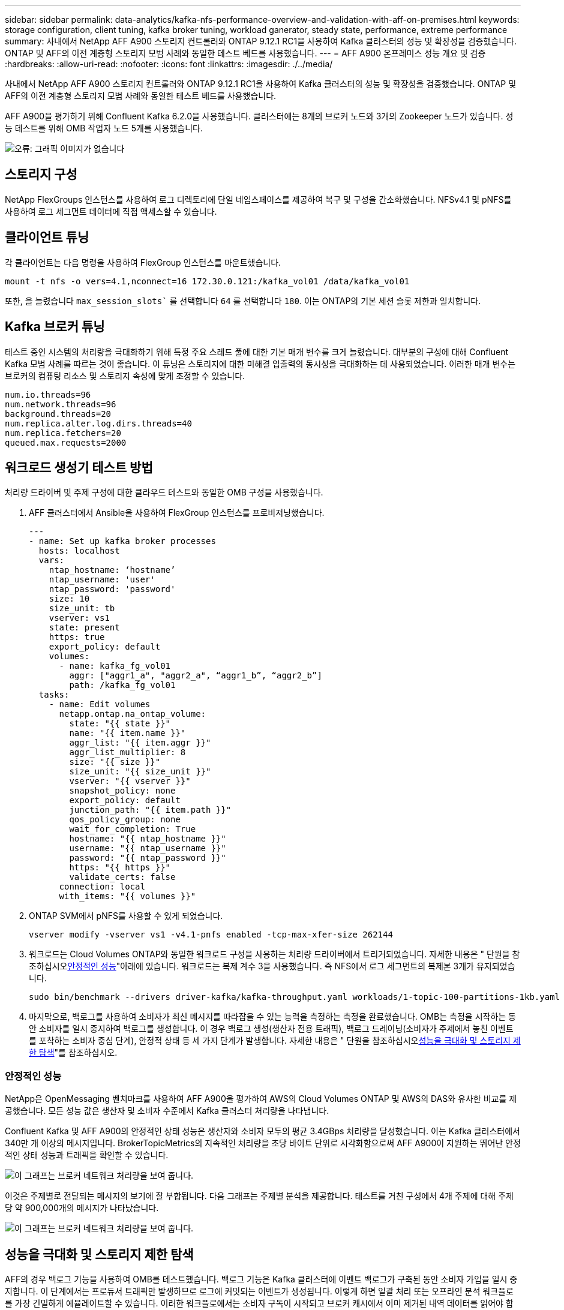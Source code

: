 ---
sidebar: sidebar 
permalink: data-analytics/kafka-nfs-performance-overview-and-validation-with-aff-on-premises.html 
keywords: storage configuration, client tuning, kafka broker tuning, workload ganerator, steady state, performance, extreme performance 
summary: 사내에서 NetApp AFF A900 스토리지 컨트롤러와 ONTAP 9.12.1 RC1을 사용하여 Kafka 클러스터의 성능 및 확장성을 검증했습니다. ONTAP 및 AFF의 이전 계층형 스토리지 모범 사례와 동일한 테스트 베드를 사용했습니다. 
---
= AFF A900 온프레미스 성능 개요 및 검증
:hardbreaks:
:allow-uri-read: 
:nofooter: 
:icons: font
:linkattrs: 
:imagesdir: ./../media/


[role="lead"]
사내에서 NetApp AFF A900 스토리지 컨트롤러와 ONTAP 9.12.1 RC1을 사용하여 Kafka 클러스터의 성능 및 확장성을 검증했습니다. ONTAP 및 AFF의 이전 계층형 스토리지 모범 사례와 동일한 테스트 베드를 사용했습니다.

AFF A900을 평가하기 위해 Confluent Kafka 6.2.0을 사용했습니다. 클러스터에는 8개의 브로커 노드와 3개의 Zookeeper 노드가 있습니다. 성능 테스트를 위해 OMB 작업자 노드 5개를 사용했습니다.

image:kafka-nfs-image32.png["오류: 그래픽 이미지가 없습니다"]



== 스토리지 구성

NetApp FlexGroups 인스턴스를 사용하여 로그 디렉토리에 단일 네임스페이스를 제공하여 복구 및 구성을 간소화했습니다. NFSv4.1 및 pNFS를 사용하여 로그 세그먼트 데이터에 직접 액세스할 수 있습니다.



== 클라이언트 튜닝

각 클라이언트는 다음 명령을 사용하여 FlexGroup 인스턴스를 마운트했습니다.

....
mount -t nfs -o vers=4.1,nconnect=16 172.30.0.121:/kafka_vol01 /data/kafka_vol01
....
또한, 을 늘렸습니다 `max_session_slots`` 를 선택합니다 `64` 를 선택합니다 `180`. 이는 ONTAP의 기본 세션 슬롯 제한과 일치합니다.



== Kafka 브로커 튜닝

테스트 중인 시스템의 처리량을 극대화하기 위해 특정 주요 스레드 풀에 대한 기본 매개 변수를 크게 늘렸습니다. 대부분의 구성에 대해 Confluent Kafka 모범 사례를 따르는 것이 좋습니다. 이 튜닝은 스토리지에 대한 미해결 입출력의 동시성을 극대화하는 데 사용되었습니다. 이러한 매개 변수는 브로커의 컴퓨팅 리소스 및 스토리지 속성에 맞게 조정할 수 있습니다.

....
num.io.threads=96
num.network.threads=96
background.threads=20
num.replica.alter.log.dirs.threads=40
num.replica.fetchers=20
queued.max.requests=2000
....


== 워크로드 생성기 테스트 방법

처리량 드라이버 및 주제 구성에 대한 클라우드 테스트와 동일한 OMB 구성을 사용했습니다.

. AFF 클러스터에서 Ansible을 사용하여 FlexGroup 인스턴스를 프로비저닝했습니다.
+
....
---
- name: Set up kafka broker processes
  hosts: localhost
  vars:
    ntap_hostname: ‘hostname’
    ntap_username: 'user'
    ntap_password: 'password'
    size: 10
    size_unit: tb
    vserver: vs1
    state: present
    https: true
    export_policy: default
    volumes:
      - name: kafka_fg_vol01
        aggr: ["aggr1_a", "aggr2_a", “aggr1_b”, “aggr2_b”]
        path: /kafka_fg_vol01
  tasks:
    - name: Edit volumes
      netapp.ontap.na_ontap_volume:
        state: "{{ state }}"
        name: "{{ item.name }}"
        aggr_list: "{{ item.aggr }}"
        aggr_list_multiplier: 8
        size: "{{ size }}"
        size_unit: "{{ size_unit }}"
        vserver: "{{ vserver }}"
        snapshot_policy: none
        export_policy: default
        junction_path: "{{ item.path }}"
        qos_policy_group: none
        wait_for_completion: True
        hostname: "{{ ntap_hostname }}"
        username: "{{ ntap_username }}"
        password: "{{ ntap_password }}"
        https: "{{ https }}"
        validate_certs: false
      connection: local
      with_items: "{{ volumes }}"
....
. ONTAP SVM에서 pNFS를 사용할 수 있게 되었습니다.
+
....
vserver modify -vserver vs1 -v4.1-pnfs enabled -tcp-max-xfer-size 262144
....
. 워크로드는 Cloud Volumes ONTAP와 동일한 워크로드 구성을 사용하는 처리량 드라이버에서 트리거되었습니다. 자세한 내용은 " 단원을 참조하십시오<<안정적인 성능>>"아래에 있습니다. 워크로드는 복제 계수 3을 사용했습니다. 즉 NFS에서 로그 세그먼트의 복제본 3개가 유지되었습니다.
+
....
sudo bin/benchmark --drivers driver-kafka/kafka-throughput.yaml workloads/1-topic-100-partitions-1kb.yaml
....
. 마지막으로, 백로그를 사용하여 소비자가 최신 메시지를 따라잡을 수 있는 능력을 측정하는 측정을 완료했습니다. OMB는 측정을 시작하는 동안 소비자를 일시 중지하여 백로그를 생성합니다. 이 경우 백로그 생성(생산자 전용 트래픽), 백로그 드레이닝(소비자가 주제에서 놓친 이벤트를 포착하는 소비자 중심 단계), 안정적 상태 등 세 가지 단계가 발생합니다. 자세한 내용은 " 단원을 참조하십시오<<성능을 극대화 및 스토리지 제한 탐색>>"를 참조하십시오.




=== 안정적인 성능

NetApp은 OpenMessaging 벤치마크를 사용하여 AFF A900을 평가하여 AWS의 Cloud Volumes ONTAP 및 AWS의 DAS와 유사한 비교를 제공했습니다. 모든 성능 값은 생산자 및 소비자 수준에서 Kafka 클러스터 처리량을 나타냅니다.

Confluent Kafka 및 AFF A900의 안정적인 상태 성능은 생산자와 소비자 모두의 평균 3.4GBps 처리량을 달성했습니다. 이는 Kafka 클러스터에서 340만 개 이상의 메시지입니다. BrokerTopicMetrics의 지속적인 처리량을 초당 바이트 단위로 시각화함으로써 AFF A900이 지원하는 뛰어난 안정적인 상태 성능과 트래픽을 확인할 수 있습니다.

image:kafka-nfs-image33.png["이 그래프는 브로커 네트워크 처리량을 보여 줍니다."]

이것은 주제별로 전달되는 메시지의 보기에 잘 부합됩니다. 다음 그래프는 주제별 분석을 제공합니다. 테스트를 거친 구성에서 4개 주제에 대해 주제당 약 900,000개의 메시지가 나타났습니다.

image:kafka-nfs-image34.png["이 그래프는 브로커 네트워크 처리량을 보여 줍니다."]



== 성능을 극대화 및 스토리지 제한 탐색

AFF의 경우 백로그 기능을 사용하여 OMB를 테스트했습니다. 백로그 기능은 Kafka 클러스터에 이벤트 백로그가 구축된 동안 소비자 가입을 일시 중지합니다. 이 단계에서는 프로듀서 트래픽만 발생하므로 로그에 커밋되는 이벤트가 생성됩니다. 이렇게 하면 일괄 처리 또는 오프라인 분석 워크플로를 가장 긴밀하게 에뮬레이트할 수 있습니다. 이러한 워크플로에서는 소비자 구독이 시작되고 브로커 캐시에서 이미 제거된 내역 데이터를 읽어야 합니다.

이 구성에서 소비자 처리량에 대한 저장소 제한을 이해하기 위해 A900이 흡수할 수 있는 쓰기 트래픽의 양을 파악하기 위해 생산자 전용 단계를 측정했습니다. 다음 섹션 " 을 참조하십시오<<사이징 지침>>"이 데이터를 활용하는 방법을 이해합니다.

생산자 전용 측정 과정에서 A900 성능의 한계를 넘어선 높은 피크 처리량을 볼 수 있었습니다(다른 브로커 리소스가 생산자 및 소비자 트래픽을 지원하는 데 포화 상태가 되지 않았을 때).

image:kafka-nfs-image35.png["오류: 그래픽 이미지가 없습니다"]


NOTE: 이 측정을 위해 메시지당 오버헤드를 제한하고 NFS 마운트 지점에 대한 스토리지 처리량을 최대화하기 위해 메시지 크기를 16K로 늘렸습니다.

....
messageSize: 16384
consumerBacklogSizeGB: 4096
....
Confluent Kafka 클러스터는 4.03GBps의 피크 프로듀서 처리량을 달성했습니다.

....
18:12:23.833 [main] INFO WorkloadGenerator - Pub rate 257759.2 msg/s / 4027.5 MB/s | Pub err     0.0 err/s …
....
OMB가 eventbacklog를 채운 후 소비자 트래픽이 다시 시작되었습니다. 백로그 드레이닝으로 측정하는 동안 모든 항목에서 20Gbps 이상의 최고 소비자 처리량을 관찰했습니다. OMB 로그 데이터를 저장하는 NFS 볼륨에 대한 총 처리량이 최대 30Gbps에 근접했습니다.



== 사이징 지침

Amazon Web Services에서 제공합니다 https://aws.amazon.com/blogs/big-data/best-practices-for-right-sizing-your-apache-kafka-clusters-to-optimize-performance-and-cost/["사이징 가이드"^] Kafka 클러스터의 사이징 및 확장에 사용됩니다.

이 사이징은 Kafka 클러스터의 스토리지 처리량 요구 사항을 결정하는 데 유용한 공식을 제공합니다.

복제 계수가 r인 tcluster 클러스터로 생성되는 총 처리량의 경우 브로커 스토리지에서 수신한 처리량은 다음과 같습니다.

....
t[storage] = t[cluster]/#brokers + t[cluster]/#brokers * (r-1)
          = t[cluster]/#brokers * r
....
이 작업은 더욱 단순화될 수 있습니다.

....
max(t[cluster]) <= max(t[storage]) * #brokers/r
....
이 공식을 사용하여 Kafka 핫 티어 요구에 적합한 ONTAP 플랫폼을 선택할 수 있습니다.

다음 표에는 여러 복제 요소를 사용하는 A900의 예상 생산자 처리량이 설명되어 있습니다.

|===
| 복제 계수 | 생산자 처리량(GPPS) 


| 3(측정) | 3.4 


| 2 | 5.1 


| 1 | 10.2 
|===